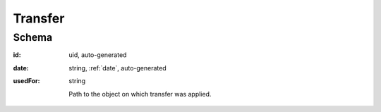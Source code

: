 .. index:: Transfer

.. _transfer:

Transfer
========

Schema
------

:id:
    uid, auto-generated

:date:
    string, :ref:`date`, auto-generated


:usedFor:
    string

    Path to the object on which transfer was applied. 
    

